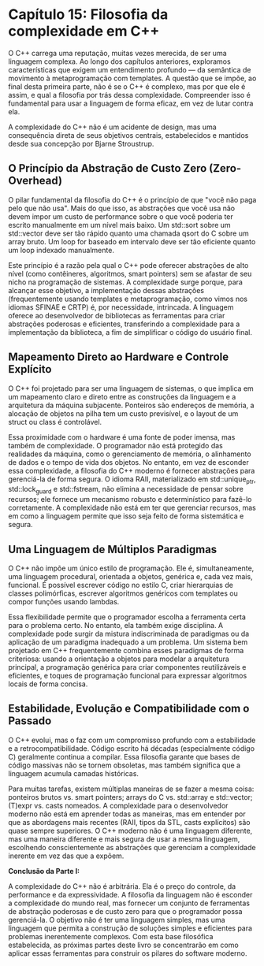 * Capítulo 15: Filosofia da complexidade em C++

O C++ carrega uma reputação, muitas vezes merecida, de ser uma linguagem complexa. Ao longo dos capítulos anteriores, exploramos características que exigem um entendimento profundo — da semântica de movimento à metaprogramação com templates. A questão que se impõe, ao final desta primeira parte, não é se o C++ é complexo, mas por que ele é assim, e qual a filosofia por trás dessa complexidade. Compreender isso é fundamental para usar a linguagem de forma eficaz, em vez de lutar contra ela.

A complexidade do C++ não é um acidente de design, mas uma consequência direta de seus objetivos centrais, estabelecidos e mantidos desde sua concepção por Bjarne Stroustrup.

** O Princípio da Abstração de Custo Zero (Zero-Overhead)

O pilar fundamental da filosofia do C++ é o princípio de que "você não paga pelo que não usa". Mais do que isso, as abstrações que você usa não devem impor um custo de performance sobre o que você poderia ter escrito manualmente em um nível mais baixo. Um std::sort sobre um std::vector deve ser tão rápido quanto uma chamada qsort do C sobre um array bruto. Um loop for baseado em intervalo deve ser tão eficiente quanto um loop indexado manualmente.

Este princípio é a razão pela qual o C++ pode oferecer abstrações de alto nível (como contêineres, algoritmos, smart pointers) sem se afastar de seu nicho na programação de sistemas. A complexidade surge porque, para alcançar esse objetivo, a implementação dessas abstrações (frequentemente usando templates e metaprogramação, como vimos nos idiomas SFINAE e CRTP) é, por necessidade, intrincada. A linguagem oferece ao desenvolvedor de bibliotecas as ferramentas para criar abstrações poderosas e eficientes, transferindo a complexidade para a implementação da biblioteca, a fim de simplificar o código do usuário final.

** Mapeamento Direto ao Hardware e Controle Explícito

O C++ foi projetado para ser uma linguagem de sistemas, o que implica em um mapeamento claro e direto entre as construções da linguagem e a arquitetura da máquina subjacente. Ponteiros são endereços de memória, a alocação de objetos na pilha tem um custo previsível, e o layout de um struct ou class é controlável.

Essa proximidade com o hardware é uma fonte de poder imensa, mas também de complexidade. O programador não está protegido das realidades da máquina, como o gerenciamento de memória, o alinhamento de dados e o tempo de vida dos objetos. No entanto, em vez de esconder essa complexidade, a filosofia do C++ moderno é fornecer abstrações para gerenciá-la de forma segura. O idioma RAII, materializado em std::unique_ptr, std::lock_guard e std::fstream, não elimina a necessidade de pensar sobre recursos; ele fornece um mecanismo robusto e determinístico para fazê-lo corretamente. A complexidade não está em ter que gerenciar recursos, mas em como a linguagem permite que isso seja feito de forma sistemática e segura.

** Uma Linguagem de Múltiplos Paradigmas

O C++ não impõe um único estilo de programação. Ele é, simultaneamente, uma linguagem procedural, orientada a objetos, genérica e, cada vez mais, funcional. É possível escrever código no estilo C, criar hierarquias de classes polimórficas, escrever algoritmos genéricos com templates ou compor funções usando lambdas.

Essa flexibilidade permite que o programador escolha a ferramenta certa para o problema certo. No entanto, ela também exige disciplina. A complexidade pode surgir da mistura indiscriminada de paradigmas ou da aplicação de um paradigma inadequado a um problema. Um sistema bem projetado em C++ frequentemente combina esses paradigmas de forma criteriosa: usando a orientação a objetos para modelar a arquitetura principal, a programação genérica para criar componentes reutilizáveis e eficientes, e toques de programação funcional para expressar algoritmos locais de forma concisa.

** Estabilidade, Evolução e Compatibilidade com o Passado

O C++ evolui, mas o faz com um compromisso profundo com a estabilidade e a retrocompatibilidade. Código escrito há décadas (especialmente código C) geralmente continua a compilar. Essa filosofia garante que bases de código massivas não se tornem obsoletas, mas também significa que a linguagem acumula camadas históricas.

Para muitas tarefas, existem múltiplas maneiras de se fazer a mesma coisa: ponteiros brutos vs. smart pointers; arrays do C vs. std::array e std::vector; (T)expr vs. casts nomeados. A complexidade para o desenvolvedor moderno não está em aprender todas as maneiras, mas em entender por que as abordagens mais recentes (RAII, tipos da STL, casts explícitos) são quase sempre superiores. O C++ moderno não é uma linguagem diferente, mas uma maneira diferente e mais segura de usar a mesma linguagem, escolhendo conscientemente as abstrações que gerenciam a complexidade inerente em vez das que a expõem.

*Conclusão da Parte I:*

A complexidade do C++ não é arbitrária. Ela é o preço do controle, da performance e da expressividade. A filosofia da linguagem não é esconder a complexidade do mundo real, mas fornecer um conjunto de ferramentas de abstração poderosas e de custo zero para que o programador possa gerenciá-la. O objetivo não é ter uma linguagem simples, mas uma linguagem que permita a construção de soluções simples e eficientes para problemas inerentemente complexos. Com esta base filosófica estabelecida, as próximas partes deste livro se concentrarão em como aplicar essas ferramentas para construir os pilares do software moderno.
